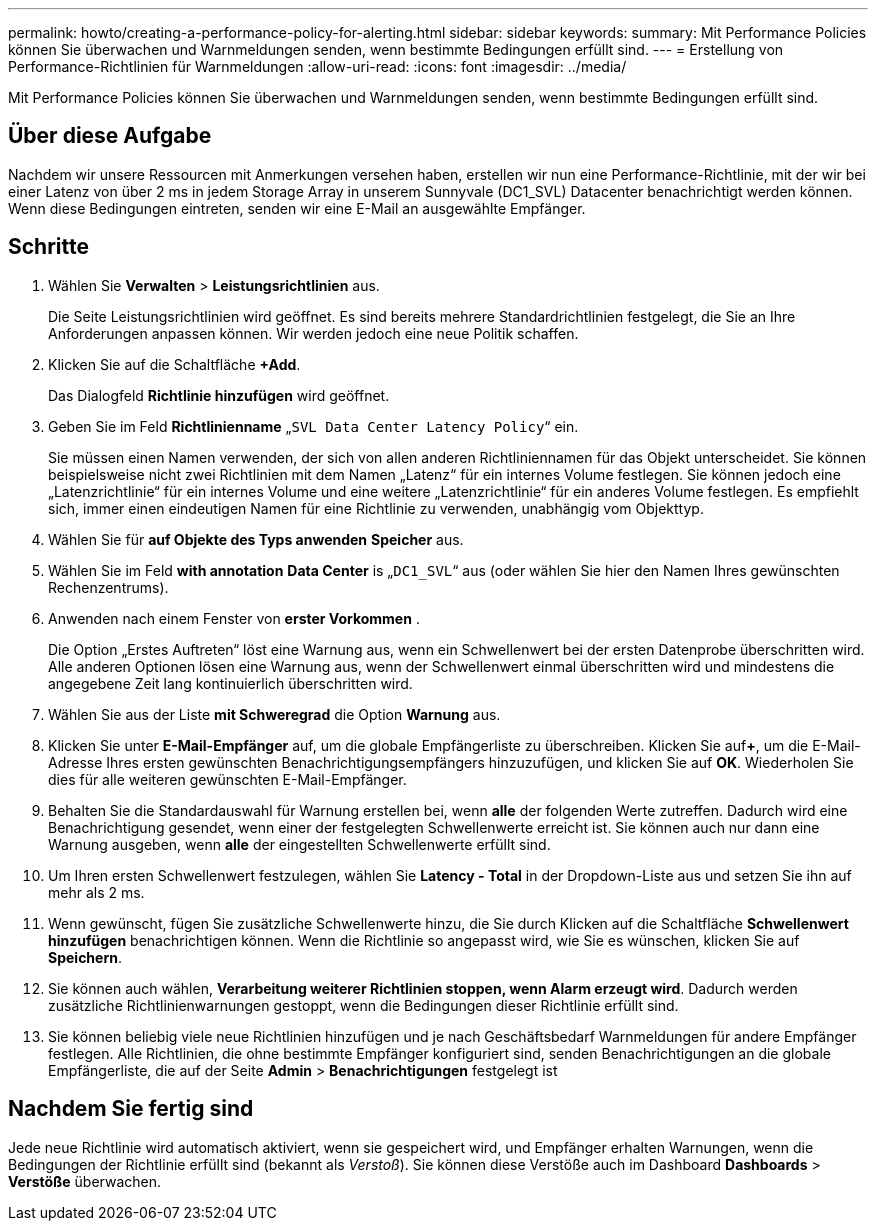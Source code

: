 ---
permalink: howto/creating-a-performance-policy-for-alerting.html 
sidebar: sidebar 
keywords:  
summary: Mit Performance Policies können Sie überwachen und Warnmeldungen senden, wenn bestimmte Bedingungen erfüllt sind. 
---
= Erstellung von Performance-Richtlinien für Warnmeldungen
:allow-uri-read: 
:icons: font
:imagesdir: ../media/


[role="lead"]
Mit Performance Policies können Sie überwachen und Warnmeldungen senden, wenn bestimmte Bedingungen erfüllt sind.



== Über diese Aufgabe

Nachdem wir unsere Ressourcen mit Anmerkungen versehen haben, erstellen wir nun eine Performance-Richtlinie, mit der wir bei einer Latenz von über 2 ms in jedem Storage Array in unserem Sunnyvale (DC1_SVL) Datacenter benachrichtigt werden können. Wenn diese Bedingungen eintreten, senden wir eine E-Mail an ausgewählte Empfänger.



== Schritte

. Wählen Sie *Verwalten* > *Leistungsrichtlinien* aus.
+
Die Seite Leistungsrichtlinien wird geöffnet. Es sind bereits mehrere Standardrichtlinien festgelegt, die Sie an Ihre Anforderungen anpassen können. Wir werden jedoch eine neue Politik schaffen.

. Klicken Sie auf die Schaltfläche *+Add*.
+
Das Dialogfeld *Richtlinie hinzufügen* wird geöffnet.

. Geben Sie im Feld *Richtlinienname* „`SVL Data Center Latency Policy`“ ein.
+
Sie müssen einen Namen verwenden, der sich von allen anderen Richtliniennamen für das Objekt unterscheidet. Sie können beispielsweise nicht zwei Richtlinien mit dem Namen „Latenz“ für ein internes Volume festlegen. Sie können jedoch eine „Latenzrichtlinie“ für ein internes Volume und eine weitere „Latenzrichtlinie“ für ein anderes Volume festlegen. Es empfiehlt sich, immer einen eindeutigen Namen für eine Richtlinie zu verwenden, unabhängig vom Objekttyp.

. Wählen Sie für *auf Objekte des Typs anwenden* *Speicher* aus.
. Wählen Sie im Feld *with annotation* *Data Center* is „`DC1_SVL`“ aus (oder wählen Sie hier den Namen Ihres gewünschten Rechenzentrums).
. Anwenden nach einem Fenster von *erster Vorkommen* .
+
Die Option „Erstes Auftreten“ löst eine Warnung aus, wenn ein Schwellenwert bei der ersten Datenprobe überschritten wird. Alle anderen Optionen lösen eine Warnung aus, wenn der Schwellenwert einmal überschritten wird und mindestens die angegebene Zeit lang kontinuierlich überschritten wird.

. Wählen Sie aus der Liste *mit Schweregrad* die Option *Warnung* aus.
. Klicken Sie unter *E-Mail-Empfänger* auf, um die globale Empfängerliste zu überschreiben. Klicken Sie auf**+**, um die E-Mail-Adresse Ihres ersten gewünschten Benachrichtigungsempfängers hinzuzufügen, und klicken Sie auf *OK*. Wiederholen Sie dies für alle weiteren gewünschten E-Mail-Empfänger.
. Behalten Sie die Standardauswahl für Warnung erstellen bei, wenn *alle* der folgenden Werte zutreffen. Dadurch wird eine Benachrichtigung gesendet, wenn einer der festgelegten Schwellenwerte erreicht ist. Sie können auch nur dann eine Warnung ausgeben, wenn *alle* der eingestellten Schwellenwerte erfüllt sind.
. Um Ihren ersten Schwellenwert festzulegen, wählen Sie *Latency - Total* in der Dropdown-Liste aus und setzen Sie ihn auf mehr als 2 ms.
. Wenn gewünscht, fügen Sie zusätzliche Schwellenwerte hinzu, die Sie durch Klicken auf die Schaltfläche *Schwellenwert hinzufügen* benachrichtigen können. Wenn die Richtlinie so angepasst wird, wie Sie es wünschen, klicken Sie auf *Speichern*.
. Sie können auch wählen, *Verarbeitung weiterer Richtlinien stoppen, wenn Alarm erzeugt wird*. Dadurch werden zusätzliche Richtlinienwarnungen gestoppt, wenn die Bedingungen dieser Richtlinie erfüllt sind.
. Sie können beliebig viele neue Richtlinien hinzufügen und je nach Geschäftsbedarf Warnmeldungen für andere Empfänger festlegen. Alle Richtlinien, die ohne bestimmte Empfänger konfiguriert sind, senden Benachrichtigungen an die globale Empfängerliste, die auf der Seite *Admin* > *Benachrichtigungen* festgelegt ist




== Nachdem Sie fertig sind

Jede neue Richtlinie wird automatisch aktiviert, wenn sie gespeichert wird, und Empfänger erhalten Warnungen, wenn die Bedingungen der Richtlinie erfüllt sind (bekannt als _Verstoß_). Sie können diese Verstöße auch im Dashboard *Dashboards* > *Verstöße* überwachen.
